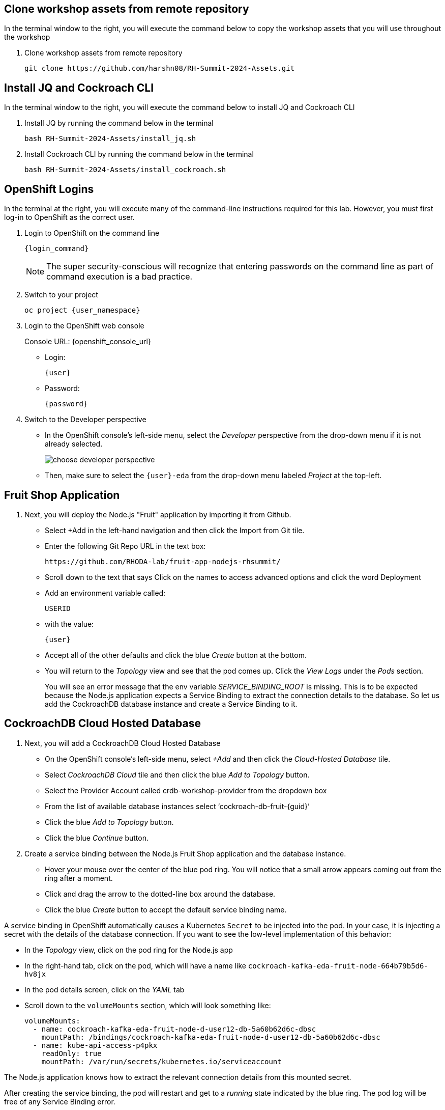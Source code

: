 ## Clone workshop assets from remote repository
In the terminal window to the right, you will execute the command below to copy the workshop assets that you will use throughout the workshop

. Clone workshop assets from remote repository
+
[source,bash,role=execute]
----
git clone https://github.com/harshn08/RH-Summit-2024-Assets.git
----

## Install JQ and Cockroach CLI
In the terminal window to the right, you will execute the command below to install JQ and Cockroach CLI

. Install JQ by running the command below in the terminal
+
[source,bash,role=execute]
----
bash RH-Summit-2024-Assets/install_jq.sh
----

. Install Cockroach CLI by running the command below in the terminal
+
[source,bash,role=execute]
----
bash RH-Summit-2024-Assets/install_cockroach.sh
----

## OpenShift Logins
In the terminal at the right, you will execute many of the command-line
instructions required for this lab. However, you must first log-in to OpenShift
as the correct user.

. Login to OpenShift on the command line
+
[source,bash,role=execute,subs="attributes"]
----
{login_command}
----
+
[NOTE]
The super security-conscious will recognize that entering passwords on the
command line as part of command execution is a bad practice.

. Switch to your project
+
[source,bash,role=execute,subs="attributes"]
----
oc project {user_namespace}
----

. Login to the OpenShift web console
+
[subs="attributes"]
// Console URL: %openshift_console_url%
Console URL: {openshift_console_url}
+
* Login:
+
[source,role=copy,subs="attributes"]
----
{user}
----

* Password:
+
[source,role=copy,subs="attributes"]
----
{password}
----

. Switch to the Developer perspective
+
* In the OpenShift console's left-side menu, select the _Developer_ perspective
from the drop-down menu if it is not already selected.
+
image::choose-developer-perspective.png[]
+
* Then, make sure to select the `{user}-eda` from the drop-down menu labeled
_Project_ at the top-left.

## Fruit Shop Application
. Next, you will deploy the Node.js "Fruit" application by importing it from Github.
+
* Select +Add in the left-hand navigation and then click the Import from Git tile.
+
* Enter the following Git Repo URL in the text box:
+
[source,role=copy]
----
https://github.com/RHODA-lab/fruit-app-nodejs-rhsummit/
----
+
*  Scroll down to the text that says Click on the names to access advanced options and click the word Deployment
*  Add an environment variable called: 
+
[source,role=copy]
----
USERID
----
+
*  with the value:
+
[source,role=copy,subs="attributes"]
----
{user}
----
+
*  Accept all of the other defaults and click the blue _Create_ button at the
bottom.
* You will return to the _Topology_ view and see that the pod comes up. 
Click the _View Logs_ under the _Pods_ section.
+
You will see an error message that the env variable _SERVICE_BINDING_ROOT_ is missing.
This is to be expected because the Node.js application expects a Service Binding to extract 
the connection details to the database. So let us add the CockroachDB database instance and 
create a Service Binding to it.

## CockroachDB Cloud Hosted Database
. Next, you will add a CockroachDB Cloud Hosted Database
+
* On the OpenShift console's left-side menu, select _+Add_ and then click the _Cloud-Hosted
Database_ tile. 
+
* Select _CockroachDB Cloud_ tile and then click the blue _Add to Topology_ button.
+
* Select the Provider Account called crdb-workshop-provider from the dropdown box
+
* From the list of available database instances select ‘cockroach-db-fruit-{guid}’
+
* Click the blue _Add to Topology_ button.
+
* Click the blue _Continue_ button.









. Create a service binding between the Node.js Fruit Shop application and
the database instance.
* Hover your mouse over the center of the blue pod ring. You will notice that a
small arrow appears coming out from the ring after a moment.
* Click and drag the arrow to the dotted-line box around the database.
* Click the blue _Create_ button to accept the default service binding name.
[NOTE]
====
A service binding in OpenShift automatically causes a Kubernetes `Secret` to be
injected into the pod. In your case, it is injecting a secret with the details
of the database connection. If you want to see the low-level implementation of
this behavior:

* In the _Topology_ view, click on the pod ring for the Node.js app
* In the right-hand tab, click on the pod, which will have a name like `cockroach-kafka-eda-fruit-node-664b79b5d6-hv8jx`
* In the pod details screen, click on the _YAML_ tab
* Scroll down to the `volumeMounts` section, which will look something like:
+
[source,yaml]
----
volumeMounts:
  - name: cockroach-kafka-eda-fruit-node-d-user12-db-5a60b62d6c-dbsc
    mountPath: /bindings/cockroach-kafka-eda-fruit-node-d-user12-db-5a60b62d6c-dbsc
  - name: kube-api-access-p4pkx
    readOnly: true
    mountPath: /var/run/secrets/kubernetes.io/serviceaccount
----

The Node.js application knows how to extract the relevant connection details from
this mounted secret.
====

After creating the service binding, the pod will restart and get to a _running_ state 
indicated by the blue ring. The pod log will be free of any Service Binding error.

## Testing
. Test the Fruit Shop application
* Open Application UI by clicking the route opener
* Perform basic tasks like inserts/updates within the application UI. For
  example, add 2 Strawberries.
. Obtain credentials to connect to CockroachDB Serverless cluster from Service
binding
* On the Topology page click on the Service Binding arrow:
* In the new right-hand panel, click on the link for the Secret:
* From the Service Binding Secret page, click the _Reveal values_ link
* Observe the values for various connection string parameters, but you will use
a little bash scriptlet to do the hard work for you.
* The `cockroach` CLI is embedded in the terminal. The following bash script will use `jq` to extract details from the secret, and then build the connection string:
+
[source,bash,role=execute]
----
cat RH-Summit-2024-Assets/test-service-binding.sh
----

* Execute the scriptlet using the following command, and note that it prints out the password you will need to type or copy/paste into the CLI:
+
[source,bash,role=execute]
----
bash RH-Summit-2024-Assets/test-service-binding.sh
----

* You will see output like the following:
+
[source]
----
Use this password: AmR6x~3C(Cd/
#
# Welcome to the CockroachDB SQL shell.
# All statements must be terminated by a semicolon.
# To exit, type: \q.
#
Connecting to server "free-tier14.aws-us-east-1.cockroachlabs.cloud:26257" as user "user1_eda.user1_db_a8375c8343".
Enter password:
----

* Validate the data was stored in the Database using basic SQL commands:
+
[source,sql,role=execute,subs="attributes"]
----
select * from {user}.fruit limit 5;
----

* Exit the CockroachDB CLI:
+
[source,role=execute]
----
quit
----
